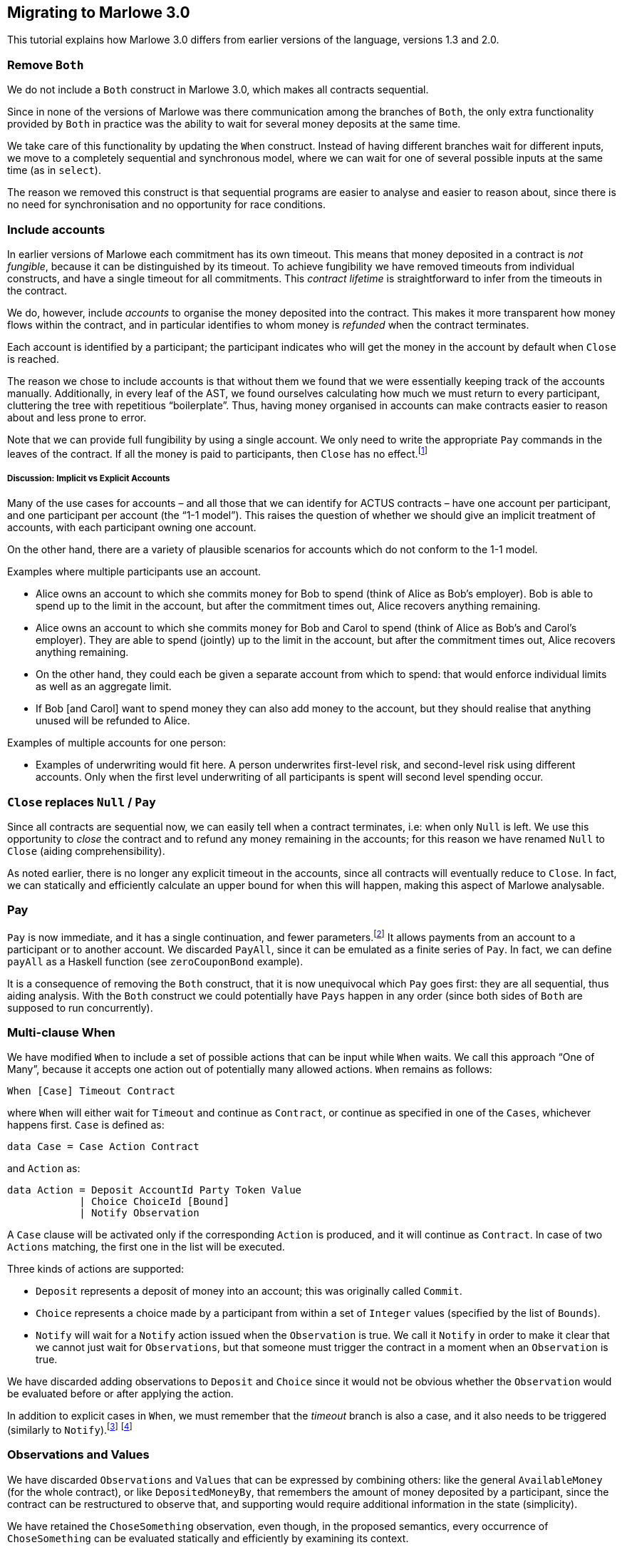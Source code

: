 [#migrating]
== Migrating to Marlowe 3.0

This tutorial explains how Marlowe 3.0 differs from earlier versions of the language, versions 1.3 and 2.0.

=== Remove `Both`

We do not include a `Both` construct in Marlowe 3.0, which makes all contracts sequential.

Since in none of the versions of Marlowe was there communication among the branches of `Both`, the only extra functionality provided by `Both` in practice was the ability to wait for several money deposits at the same time.

We take care of this functionality by updating the `When` construct.
Instead of having different branches wait for different inputs, we move to a completely sequential and synchronous model, where we can wait for one of several possible inputs at the same time (as in `select`).

The reason we removed this construct is that sequential programs are easier to analyse and easier to reason about, since there is no need for synchronisation and no opportunity for race conditions.

=== Include accounts

In earlier versions of Marlowe each commitment has its own timeout. This means that money deposited in a contract is _not fungible_, because it can be distinguished by its timeout.
To achieve fungibility we have removed timeouts from individual constructs, and have a single timeout for all commitments. This _contract lifetime_ is straightforward to infer from the timeouts in the contract.

We do, however, include _accounts_ to organise the money deposited into the contract. This makes it more transparent how money flows within the contract, and in particular identifies to whom money is _refunded_ when the contract terminates.

Each account is identified by a participant; the participant indicates who will get the money in the account by default when `Close` is reached.

The reason we chose to include accounts is that without them we found that we were essentially keeping track of the accounts manually. Additionally, in every leaf of the AST, we found ourselves calculating how much we must return to every participant, cluttering the tree with repetitious “boilerplate”. Thus, having money organised in accounts can make contracts easier to reason about and less prone to error.

Note that we can provide full fungibility by using a single account. We only need to write the appropriate `Pay` commands in the leaves of the contract. If all the money is paid to participants, then `Close` has no effect.footnote:[We can potentially provide a way of statically analysing the contract to check whether there can possibly be any money left in any account when `Close` is reached.]

===== Discussion: Implicit vs Explicit Accounts

Many of the use cases for accounts – and all those that we can identify for ACTUS contracts – have one account per participant, and one participant per account (the “1-1 model”). This raises the question of whether we should give an implicit treatment of accounts, with each participant owning one account.

On the other hand, there are a variety of plausible scenarios for accounts which do not conform to the 1-1 model.

Examples where multiple participants use an account.

* Alice owns an account to which she commits money for Bob to spend (think of Alice as Bob’s employer). Bob is able to spend up to the limit in the account, but after the commitment times out, Alice recovers anything remaining.
* Alice owns an account to which she commits money for Bob and Carol to spend (think of Alice as Bob’s and Carol’s employer). They are able to spend (jointly) up to the limit in the account, but after the commitment times out, Alice recovers anything remaining.
* On the other hand, they could each be given a separate account from which to spend: that would enforce individual limits as well as an aggregate limit.
* If Bob [and Carol] want to spend money they can also add money to the account, but they should realise that anything unused will be refunded to Alice.

Examples of multiple accounts for one person:

* Examples of underwriting would fit here. A person underwrites first-level risk, and second-level risk using different accounts. Only when the first level underwriting of all participants is spent will second level spending occur.

=== `Close` replaces `Null` / `Pay`

Since all contracts are sequential now, we can easily tell when a contract terminates, i.e: when only `Null` is left. We use this opportunity to _close_ the contract and to refund any money remaining in the accounts; for this reason we have renamed `Null` to `Close` (aiding comprehensibility).

As noted earlier, there is no longer any explicit timeout in the accounts, since all contracts will eventually reduce to `Close`. In fact, we can statically and efficiently calculate an upper bound for when this will happen, making this aspect of Marlowe analysable.

=== Pay

`Pay` is now immediate, and it has a single continuation, and fewer parameters.footnote:[This means that payments now obey a “push” model rather than a “pull” model.] It allows payments from an account to a participant or to another account. We discarded `PayAll`, since it can be emulated as a finite series of `Pay`. In fact, we can define `payAll` as a Haskell function (see `zeroCouponBond` example).

It is a consequence of removing the `Both` construct, that it is now unequivocal which `Pay` goes first: they are all sequential, thus aiding analysis. With the `Both` construct we could potentially have `Pays` happen in any order (since both sides of `Both` are supposed to run concurrently).

=== Multi-clause When

We have modified `When` to include a set of possible actions that can be input while `When` waits. We call this approach “One of Many”, because it accepts one action out of potentially many allowed actions. `When` remains as follows:

[source,haskell]
----
When [Case] Timeout Contract
----

where `When` will either wait for `Timeout` and continue as `Contract`, or continue as specified in one of the `Cases`, whichever happens first. `Case` is defined as:

[source,haskell]
----
data Case = Case Action Contract
----

and `Action` as:

[source,haskell]
----
data Action = Deposit AccountId Party Token Value
            | Choice ChoiceId [Bound]
            | Notify Observation
----
A `Case` clause will be activated only if the corresponding `Action` is produced, and it will continue as `Contract`. In case of two `Actions` matching, the first one in the list will be executed.

Three kinds of actions are supported:

* `Deposit` represents a deposit of money into an account; this was originally called `Commit`.
* `Choice` represents a choice made by a participant from within a set of `Integer` values (specified by the list of `Bounds`).
* `Notify` will wait for a `Notify` action issued when the `Observation` is true.
We call it `Notify` in order to make it clear that we cannot just wait for `Observations`, but that someone must trigger the contract in a moment when an `Observation` is true.

We have discarded adding observations to `Deposit` and `Choice` since it would not be obvious whether the `Observation` would be evaluated before or after applying the action.

In addition to explicit cases in `When`, we must remember that the _timeout_ branch is also a case, and it also needs to be triggered (similarly to `Notify`).footnote:[Nevertheless, triggering the contract for processing timeouts is not urgent as it is with `Notify`, because while `Observations` can alternate between `True` and `False`, timeouts can only happen once and, independently of whether they have been observed by the contract or not, they cannot be reversed.]
footnote:[Indeed, an explicit `Case` can no longer be issued after the timeout, even if the timeout has not been observed by the contract, since the timeout is checked before the `Inputs`. However, a participant may want to trigger a timeout in cases where no other `Inputs` are needed, in order to trigger one or more payments, for example. In the current implementation of the semantics that would be done by issuing a transaction with an empty list of `Inputs`.]

=== Observations and Values

We have discarded `Observations` and `Values` that can be expressed by combining others: like the general `AvailableMoney` (for the whole contract), or like `DepositedMoneyBy`, that remembers the amount of money deposited by a participant, since the contract can be restructured to observe that, and supporting would require additional information in the state (simplicity).

We have retained the  `ChoseSomething` observation, even though, in the proposed semantics, every occurrence of `ChoseSomething` can be evaluated statically and efficiently by examining its context.

For example, in the following contract we can see that the first occurrence of `ChoseSomething` will evaluate to `True`, and the second one to `False`:
[source,haskell]
----
When [ Case (Choice (ChoiceId 1 Alice) [(1,1)])
            (If (ChoseSomething (ChoiceId 1 Alice))
                Close
                Close)
     , Case (Choice (ChoiceId 2 Bob) [(2,2)])
            (If (ChoseSomething (ChoiceId 1 Alice))
                Close
                Close)]
     0
     Close
----

Nevertheless, we have chosen to keep the construct for two reasons:

* It allows for code reusability (convenience). For example, in the previous contract, we could define `chosen1`:
[source,haskell]
----
  let chosen1 = If (ChoseSomething (ChoiceId 1 1))
                   Close
                   Close
  in
  When [ Case (Choice (ChoiceId 1 1) [(1,1)])
              chosen1
       , Case (Choice (ChoiceId 2 2) [(2,2)])
              chosen1]
       0
       Close
----
But this would not be possible if we did not have the construct `ChoseSomething`, since the value to which it reduces depends on the context.

* It may no longer be the case that occurrences of the construct can be evaluated statically if we extend the `When` construct to support “many of many” inputs.

=== Inclusion of SlotIntervals

The EUTxO specification provides validation scripts with slot-intervals instead of with slot numbers. This is to promote determinism in validation scripts. Nevertheless, we have kept the timeout of `When` (the only timeout) as a slot number. The way we deal with slot-intervals is by requiring that the interval of a transaction does not include any timeout over which the semantics has to make a choice. For example: if a timeout is 10, a transaction with interval 5-15 will fail with `AmbiguousSlotInterval`. Participants would have to issue a transaction with interval 5-9 or 10-15 (or both).

Nevertheless, for `Values`, we provide the two constructs `SlotIntervalStart` and `SlotIntervalEnd`. An alternative to consider would be to modify the semantics so that Values are non-deterministic, that way we could include a `CurrentSlot` construct and just invalidate transactions that are ambiguous, but this would complicate the semantics and make them less predictable.


